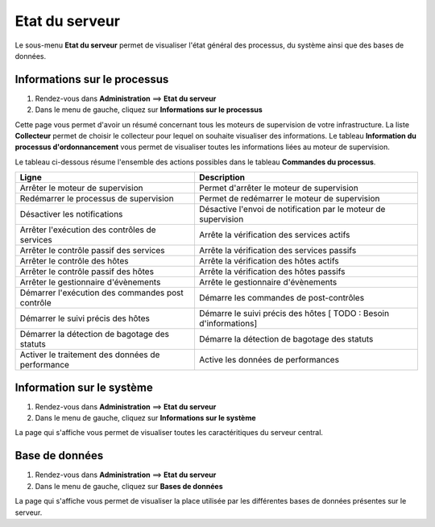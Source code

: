 ===============
Etat du serveur
===============

Le sous-menu **Etat du serveur** permet de visualiser l'état général des processus, du système ainsi que des bases de données.

*****************************
Informations sur le processus
*****************************

#. Rendez-vous dans **Administration** ==> **Etat du serveur**
#. Dans le menu de gauche, cliquez sur **Informations sur le processus**

.. image :: /images/guide_exploitation/gprocess.png
   :align: center

Cette page vous permet d'avoir un résumé concernant tous les moteurs de supervision de votre infrastructure.
La liste **Collecteur** permet de choisir le collecteur pour lequel on souhaite visualiser des informations.
Le tableau **Information du processus d'ordonnancement** vous permet de visualiser toutes les informations liées au moteur de supervision.

Le tableau ci-dessous résume l'ensemble des actions possibles dans le tableau **Commandes du processus**.

+---------------------------------------------------+------------------------------------------------------------------------------------------------------------+
|   Ligne                                           |  Description                                                                                               | 
+===================================================+============================================================================================================+
| Arrêter le moteur de supervision                  | Permet d'arrêter le moteur de supervision                                                                  |
+---------------------------------------------------+------------------------------------------------------------------------------------------------------------+
| Redémarrer le processus de supervision            | Permet de redémarrer le moteur de supervision                                                              |
+---------------------------------------------------+------------------------------------------------------------------------------------------------------------+
| Désactiver les notifications                      | Désactive l'envoi de notification par le moteur de supervision                                             |
+---------------------------------------------------+------------------------------------------------------------------------------------------------------------+
| Arrêter l'exécution des contrôles de services     | Arrête la vérification des services actifs                                                                 |
+---------------------------------------------------+------------------------------------------------------------------------------------------------------------+
| Arrêter le contrôle passif des services           | Arrête la vérification des services passifs                                                                |
+---------------------------------------------------+------------------------------------------------------------------------------------------------------------+
| Arrêter le contrôle des hôtes                     | Arrête la vérification des hôtes actifs                                                                    |
+---------------------------------------------------+------------------------------------------------------------------------------------------------------------+
| Arrêter le contrôle passif des hôtes              | Arrête la vérification des hôtes passifs                                                                   |
+---------------------------------------------------+------------------------------------------------------------------------------------------------------------+
| Arrêter le gestionnaire d'évènements              | Arrête le gestionnaire d'évènements                                                                        |
+---------------------------------------------------+------------------------------------------------------------------------------------------------------------+
| Démarrer l'exécution des commandes post contrôle  | Démarre les commandes de post-contrôles                                                                    |
+---------------------------------------------------+------------------------------------------------------------------------------------------------------------+
| Démarrer le suivi précis des hôtes                | Démarre le suivi précis des hôtes [ TODO : Besoin d'informations]                                          |
+---------------------------------------------------+------------------------------------------------------------------------------------------------------------+
| Démarrer la détection de bagotage des statuts     | Démarre la détection de bagotage des statuts                                                               |
+---------------------------------------------------+------------------------------------------------------------------------------------------------------------+
| Activer le traitement des données de performance  | Active les données de performances                                                                         |
+---------------------------------------------------+------------------------------------------------------------------------------------------------------------+

**************************
Information sur le système
**************************

#. Rendez-vous dans **Administration** ==> **Etat du serveur**
#. Dans le menu de gauche, cliquez sur **Informations sur le système**

.. image :: /images/guide_exploitation/gsystem.png
   :align: center

La page qui s'affiche vous permet de visualiser toutes les caractéritiques du serveur central.

***************
Base de données
***************

#. Rendez-vous dans **Administration** ==> **Etat du serveur**
#. Dans le menu de gauche, cliquez sur **Bases de données**

.. image :: /images/guide_exploitation/gdb.png
   :align: center

La page qui s'affiche vous permet de visualiser la place utilisée par les différentes bases de données présentes sur le serveur.